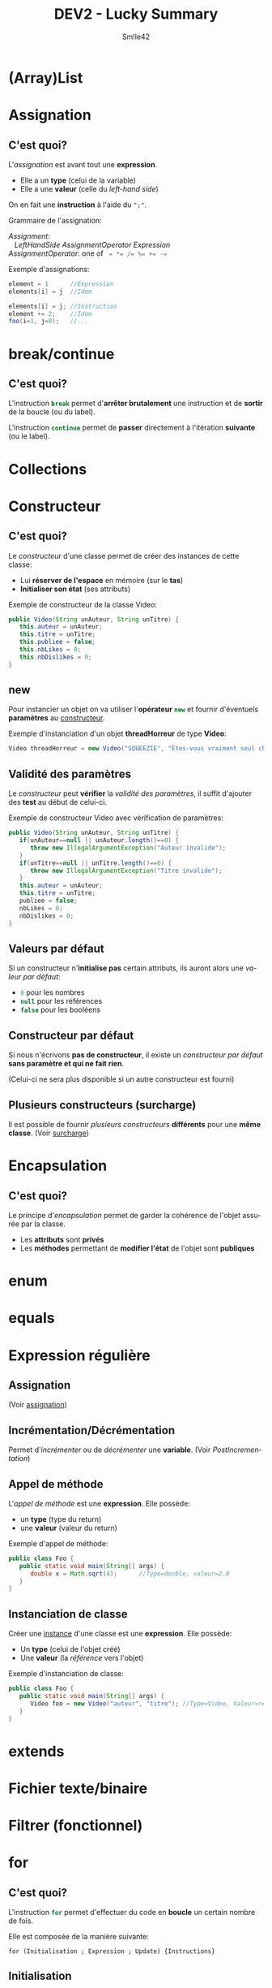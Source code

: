 #+latex_class: luckypdf
#+language: fr
#+title: DEV2 - Lucky Summary
#+author: Sm!le42

* (Array)List
* Assignation
<<Assignation>>
** C'est quoi?
L'/assignation/ est avant tout une *expression*.
- Elle a un *type* \color{luckydarkgray}(celui de la variable)\color{black}
- Elle a une *valeur* \color{luckydarkgray}(celle du /left-hand side/)\color{black}
On en fait une *instruction* à l'aide du =";"=.

Grammaire de l'assignation:
#+begin_verse
/Assignment/:
   /LeftHandSide   AssignmentOperator   Expression/
/AssignmentOperator/: one of \mintinline{java}{ = *= /= %= += -=}
#+end_verse

\color{luckydarkgray}Exemple d'assignations:\color{black}
#+begin_src java :placement [H]
element = 1      //Expression
elements[i] = j  //Idem

elements[i] = j; //Instruction
element += 2;    //Idem
foo(i=1, j=0);   //...
#+end_src
* break/continue
<<break>>
** C'est quoi?
L'instruction \mintinline{java}{break} permet d'*arrêter brutalement* une instruction et de *sortir* de la boucle (ou du label).

L'instruction \mintinline{java}{continue} permet de *passer* directement à l'itération *suivante* (ou le label).
* Collections
* Constructeur
<<Constructeur>>
** C'est quoi?
Le /constructeur/ d'une classe permet de créer des instances de cette classe:
- Lui *réserver de l'espace* en mémoire (sur le *tas*)
- *Initialiser son état* (ses attributs)
\color{luckydarkgray}Exemple de constructeur de la classe Video:\color{black}
#+begin_src java :classname Video :placement [H]
public Video(String unAuteur, String unTitre) {
   this.auteur = unAuteur;
   this.titre = unTitre;
   this.publiee = false;
   this.nbLikes = 0;
   this.nbDislikes = 0;
}
#+end_src
** new
Pour instancier un objet on va utiliser l'*opérateur* \mintinline{java}{new} et fournir d'éventuels *paramètres* au [[Constructeur][constructeur]].

\color{luckydarkgray}Exemple d'instanciation d'un objet *threadHorreur* de type *Video*:\color{black}
#+begin_src java :classname Video :placement [H]
Video threadHorreur = new Video("SQUEEZIE", "Êtes-vous vraiment seul chez vous ?");
#+end_src
** Validité des paramètres
Le /constructeur/ peut *vérifier* la /validité des paramètres/, il suffit d'ajouter des *test* au début de celui-ci.

\color{luckydarkgray}Exemple de constructeur Video avec vérification de paramètres:\color{black}
#+begin_src java :classname Video :placement [H]
public Video(String unAuteur, String unTitre) {
   if(unAuteur==null || unAuteur.length()==0) {
      throw new IllegalArgumentException("Auteur invalide");
   }
   if(unTitre==null || unTitre.length()==0) {
      throw new IllegalArgumentException("Titre invalide");
   }
   this.auteur = unAuteur;
   this.titre = unTitre;
   publiee = false;
   nbLikes = 0;
   nbDislikes = 0;
}
#+end_src
** Valeurs par défaut
Si un constructeur n'*initialise pas* certain attributs, ils auront alors une /valeur par défaut/:
- \mintinline{java}{0} pour les nombres
- \mintinline{java}{null} pour les références
- \mintinline{java}{false} pour les booléens
** Constructeur par défaut
Si nous n'écrivons *pas de constructeur*, il existe un /constructeur par défaut/ *sans paramètre et qui ne fait rien*.

\color{luckydarkgray}(Celui-ci ne sera plus disponible si un autre constructeur est fourni)\color{black}
** Plusieurs constructeurs (surcharge)
Il est possible de fournir /plusieurs constructeurs/ *différents* pour une *même classe*. (Voir [[Surcharge][surcharge]])
* Encapsulation
<<Encapsulation>>
** C'est quoi?
Le principe d'/encapsulation/ permet de garder la cohérence de l'objet assurée par la classe.
- Les *attributs* sont *privés*
- Les *méthodes* permettant de *modifier l'état* de l'objet sont *publiques*
* enum
* equals
* Expression régulière
<<ExpressionsRegulieres>>
** Assignation
(Voir [[Assignation][assignation]])
** Incrémentation/Décrémentation
Permet d'/incrémenter/ ou de /décrémenter/ une *variable*.
(Voir [[Post-incrémentation][PostIncrementation]])
** Appel de méthode
L'/appel de méthode/ est une *expression*. Elle possède:
- un *type* \color{luckydarkgray}(type du return)\color{black}
- une *valeur* \color{luckydarkgray}(valeur du return)\color{black}
\color{luckydarkgray}Exemple d'appel de méthode:\color{black}
#+begin_src java :placement [H]
public class Foo {
   public static void main(String[] args) {
      double x = Math.sqrt(4);      //Type=double, valeur=2.0
   }
}
#+end_src
** Instanciation de classe
Créer une [[Objet][instance]] d'une classe est une *expression*. Elle possède:
- Un *type* \color{luckydarkgray}(celui de l'objet créé)\color{black}
- Une *valeur* \color{luckydarkgray}(la /référence/ vers l'objet)\color{black}
\color{luckydarkgray}Exemple d'instanciation de classe:\color{black}
#+begin_src java :placement [H]
public class Foo {
   public static void main(String[] args) {
      Video foo = new Video("auteur", "titre"); //Type=Video, Valeur=référence
   }
}
#+end_src
* extends
* Fichier texte/binaire
* Filtrer (fonctionnel)
* for
<<for>>
** C'est quoi?
L'instruction \mintinline{java}{for} permet d'effectuer du code en *boucle* un certain nombre de fois.

Elle est composée de la manière suivante:

=for (Initialisation ; Expression ; Update) {Instructions}=
** Initialisation
*Déclaration* et *initialisation* de la variable utilisée pour *compter* le nombre de répétitions.
** Expression
Test de l'expression qui retournera un *booléen*:
- \mintinline{java}{true}: Instructions - Update - ÉvaluationExpression (etc)
- \mintinline{java}{false}: On sort de la boucle
** Update
Mise à jour la *valeur* de la *variable* initialisée lors de l'entrée dans la boucle.
* foreach
<<foreach>>
** C'est quoi?
Permet de *parcourir* un [[Iterer][Iterable]].

Ainsi on peut *parcourir* une collection d'objets *sans devoir connaître le nombre* d'objets à parcourir.

Cette méthode est *plus rapide*, mais:
- *Pas* d'accès à l'indice
- *Impossible* de modifier un élément

\color{luckydarkgray}Exemple d'instruction  =foreach=:\color{black}
#+begin_src java :placement [H]
public void showAuteurs(ArrayList<Video> videos) {
   for(Video video : videos) {                //Pour chaque Video dans videos
      System.out.println(video.getAuteur());  //Affiche l'auteur de la vidéo
   }
}

//Équivalent avec un for classic:
public void showAuteurs(ArrayList<Video> videos) {
   for(int i = 0 ; i < videos.size() ; i++) {
      System.out.println(videos.get(i).getAuteur());
      //On a l'indice i donc on peut éventuellement modifier les données
   }
}
#+end_src
* Grammaire
<<Grammaire>>
** C'est quoi?
La /grammaire/ d'un langage est la *description* des *règles* de ce *langage*.
- Un *mot* (token) doit être légal \color{luckydarkgray}(grammaire lexicale)\color{black}
- Une *séquence de mots* doit être légale \color{luckydarkgray}(grammaire syntaxique)\color{black}
- Le *tout* doit avoir un sens \color{luckydarkgray}(sémantique)\color{black}

La /grammaire/ du *Java* est décrite dans =The Java Language Specification=.

Chaîne de compilation: \color{luckydarkgray}(Du haut vers le bas)\color{black}
#+attr_latex: :align |c| :placement [H]
|-------------------------------------------------------------|
| \textcolor{luckydarkgray}{Programme source}                 |
|-------------------------------------------------------------|
| =Analyse lexicale=                                          |
|-------------------------------------------------------------|
| =Analyse syntaxique=                                        |
|-------------------------------------------------------------|
| =Analyse sémantique=                                        |
|-------------------------------------------------------------|
| \textcolor{luckydarkgray}{Génération de code intermédiaire} |
|-------------------------------------------------------------|
| \textcolor{luckydarkgray}{Optimisation du code}             |
|-------------------------------------------------------------|
| \textcolor{luckydarkgray}{Génération du code}               |
|-------------------------------------------------------------|

** Fonctionnement d'une grammaire
- Symbole de départ
- Règles de productions \color{luckydarkgray}(/productions/)\color{black}
- Symboles terminaux \color{luckydarkgray}(/token/)\color{black}

Un *code* est *correct* s'il peut être *produit* par la grammaire.
** Grammaire lexicale
Des caractères aux mots.
- Les *symboles terminaux* sont les *caractères*
- Les *règles de production* forment les *mots* (/tokens/), *éléments d'entrée* (/inputElements/)

\color{luckydarkgray}(Les commentaires et espaces ne passent pas la phase suivante)\color{black}
** Grammaire syntaxique
Des mots au programme.
- Les *symboles terminaux* sont les *tokens*
- Les *règles de production* permettent de définir ce qu'est un *programme syntaxiquement correct*
#+begin_quote
Parmi les *éléments importants d'un programme*, on retrouve:
- Les *expressions* \color{luckydarkgray}(calculs, possèdent une valeur et un type)\color{black}
- Les *instructions*
- Les *expressions-instructions*
#+end_quote
Certaines *expressions* peuvent *devenir* une *instruction* dès l'ajout du =";"=.
** Exemples de grammaire
\color{luckydarkgray}Grammaire d'un nombre décimal naturel:\color{black}
#+begin_verse
/Nombre/:
   /Chiffre/
   /Chiffre Nombre/
/Chiffre/: one of =0 1 2 3 4 5 6 7 8 9=
#+end_verse

\color{luckydarkgray}Grammaire d'un palindrome binaire:\color{black}
#+begin_verse
/Palindrome/:
   =0=
   =1=
   =00=
   =11=
   =0= /Palindrome/ =1=
   =1= /Palindrome/ =0=
#+end_verse

\color{luckydarkgray}Grammaire de l'instruction =if=:\color{black}
#+begin_verse
/IfThenStatement/:
   =if= (/Expression/) /Statement/
/IfThenElseStatement/:
   =if= (/Expression/) /StatementNoShortIf/ =else= /Statement/
/IfThenElseStatementNoShortIf/:
   =if= (/Expression/) /StatementNoShortIf/ =else= /StatementNoShortIf/
#+end_verse

\color{luckydarkgray}Grammaire de l'instruction =switch case=:\color{black}
#+begin_verse
/SwitchStatement/:
   =switch= (/Expression/) /SwitchBlock/
/SwitchBlock/:
   { {/SwitchBlockStatementGroup/} {/SwitchLabel/}}
/SwitchBlockStatementGroup/:
   /SwitchLabels BlockStatement/
/SwitchLabel/:
   =case= /ConstantExpression/:
   =case= /EnumConstantName/:
   =default :=
#+end_verse

\color{luckydarkgray}Grammaire de l'instruction =while=\color{black}
#+begin_verse
=while= (/Expression/) /Statement/
#+end_verse

\color{luckydarkgray}Grammaire de l'instruction =do-while=\color{black}
#+begin_verse
=do= /Statement/ =while= (/Expression/)
#+end_verse

\color{luckydarkgray}Grammaire de l'instruction =for=:\color{black}
#+begin_verse
/BasicForStatement/:
   =for= /(ForInit ; Expression ; ForUpdate) Statement/
/ForInit/:
   /StatementExpressionList/
   /LocalVariableDeclaration/
/ForUpdate/:
   /StatementExpressionList/
#+end_verse

\color{luckydarkgray}Grammaire d'un =foreach=:\color{black}
#+begin_verse
/EnhancedForStatement/:
   =for= (/Type Identifier/ : /Expression/) /Statement/
#+end_verse
* if
** C'est quoi?
L'instruction \mintinline{java}{if} permet d'exécuter un certain code en fonction d'une *condition*.

\color{luckydarkgray}Exemple de condition =if=}:\color{black}
#+begin_src java :classname Sign :exports both :results pp :placement [H]
public class Sign {
   public static void main(String[] args) {
      int foo = 0;
      System.out.println("Résultat du code:");

      //If-Then-Else
      if (foo < 0) {
         System.out.println("Foo est négatif");            //Ne sera pas exécuté
      } else {
         System.out.println("Foo est positif");
      }

      //If-Then-ElseIf-Else
      if (foo >= 0) {
         System.out.println("Foo est bien positif! *dab*");
      }
      else if (foo < 0) {
         System.out.println("Toujours pas négatif?");      //Ne sera pas exécuté
      } else {
         System.out.println("Heu.. Y a un problème ici!"); //Ne sera pas exécuté
         throw new UnexpectedException("wtf?");            //Ne sera pas exécuté
      }
   }
}
#+end_src
** If complexes
Lorsqu'un ensemble d'instructions =if= devient trop complexe et difficile à lire, on préférera utiliser l'instruction [[switch][=switch-case=]].
* implements
* import
* Itérer (fonctionnel)
<<Iterer>>
* Object
<<Objet>>
** Orienté objet
Un langage /orienté objet/ permet de créer *ses propres types*, liés au problème à résoudre.

*Avantages* de l'/orienté objet/:
\color{luckydarkgreen}
- lisibilité
- compactification
- robustesse
\color{black}
** Un objet c'est quoi?
Un /objet/ est une *instance d'une classe*:
- construit à partir de la définition donnée par la classe
- appartenant au type défini par la classe

\color{luckydarkgray}(Ex: Un objet =threadHorreur= pourrait être une instance de la classe =Video=)\color{black}
*** Caractéristiques
1. *État* \color{luckydarkgray}(*Données* de l'objet, stockées dans des *attributs*)\color{black}
2. *Comportement* \color{luckydarkgray}(Ce que l'on peut faire avec l'objet, en utilisant des *méthodes*)\color{black}

\color{luckydarkgray}
Exemple:
L'objet =threadHorreur= de la classe =Video= pourrait avoir les attributs et méthodes suivants:
#+attr_latex: :align |c| :placement [H]
|-----------------------------------------------|
| threadHorreur: Video                          |
|-----------------------------------------------|
| --auteur="SQUEEZIE"                           |
| --titre="Êtes-vous vraiment seul chez vous ?" |
| --publiee=true                                |
| --nbLikes=581356                              |
| --nbDislikes=4213                             |
|-----------------------------------------------|
| +liker()                                      |
| +disliker()                                   |
| +commenter()                                  |
|-----------------------------------------------|
\color{black}
** Instancier un objet
/Instancier un objet/ c'est le *construire en mémoire* à l'aide d'un [[Constructeur][*constructeur*]]:
- Lui *réserver de l'espace* en mémoire (sur le *tas*)
- *Initialiser son état* (ses attributs)
\color{luckydarkgray}Exemple de constructeur de la classe Video:\color{black}
#+begin_src java :classname Video :placement [H]
public Video(String unAuteur, String unTitre) {
   this.auteur = unAuteur;
   this.titre = unTitre;
   this.publiee = false;
   this.nbLikes = 0;
   this.nbDislikes = 0;
}
#+end_src
*** new
Pour instancier un objet on va utiliser l'*opérateur* \mintinline{java}{new} et fournir d'éventuels *paramètres* au [[Constructeur][constructeur]].

\color{luckydarkgray}Exemple d'instanciation d'un objet *threadHorreur* de type *Video*:\color{black}
#+begin_src java :classname Video :placement [H]
Video threadHorreur = new Video("SQUEEZIE", "Êtes-vous vraiment seul chez vous ?");
#+end_src
** Type référence
Une *classe* est un type /référence/. \color{luckydarkgray}(Comme les tableaux)\color{black}
#+begin_src java :classname Video :placement [H]
Video threadHorreur;
//Référence créée sur la pile

threadHorreur = new Video("SQUEEZIE", "Êtes-vous vraiment seul chez vous ?";
//Objet créé sur le tas
#+end_src
* Objects
* Polymorphisme
* Post-incrémentation
<<PostIncrementation>>
** C'est quoi?
La /post-incrémentation/ lors de l'*évaluation d'une expression*, c'est lorsque cette variable est *incrémentée après* avoir donné sa valeur à l'expression.

\color{luckydarkgray}Exemple de post-incrémentation avec ++:\color{black}
#+begin_src java :classname PostIncr :exports both :results pp :placement [H]
public class PostIncr {
   public static void main(String[] args) {
      int i = 0;
      System.out.println("Résultat du code:");
      System.out.println("  i = " + i);
      System.out.println("i++ = " + (i++)); //Affiche i puis l'incrémente
      System.out.println("  i = " + i);
   }
}
#+end_src
** Pré-décrémentation
La /pré-décrémentation/ est l'inverse de la /post-incrémentation/. La variable va donc être *décrémentée avant* de donner sa valeur à l'expression.

\color{luckydarkgray}Exemple de pré-décrémentation avec --:\color{black}
#+begin_src java :classname PreDecr :exports both :results pp :placement [H]
public class PreDecr {
   public static void main(String[] args) {
      int i = 0;
      System.out.println("Résultat du code:");
      System.out.println("  i = " + i);
      System.out.println("--i = " + (--i)); //Décrémente i puis l'affiche
      System.out.println("  i = " + i);
   }
}
#+end_src
* static
<<Static>>
** C'est quoi?
Le mot-clé \mintinline{java}{static} permet de préciser qu'un *membre* fait référence à la *classe* (et non à une instance) et donc, celui-ci est *partagé* par toutes les instances. 
** Trois types de classes
En Java il existe /trois types de classes/:
- classe *utilitaire* \color{luckydarkgray}(Ex: Math)\color{black}
- classe *"objets"* \color{luckydarkgray}(Ex: String, Scanner...)\color{black}
- classe *mixte*
** Membre static
Un /membre static/:
- fait référence à la *classe* \color{luckydarkgray}(et non à une /instance/)\color{black}
- est partagé par toutes les instances \color{luckydarkgray}(éventuelles)\color{black}
** Attribut static
Un /attribut static/:
- existe en *un seul* exemplaire
- est *initialisé* lors du *chargement* de la classe \color{luckydarkgray}(une seule fois)\color{black}
- est souvent utilisé pour les *constantes*

\color{luckydarkgray}Exemple d'attributs static:\color{black}
#+begin_src java :classname Math :placement [H]
public class Math {
   public static final double PI = 3.141592;
   public static final double E = 2.718281;
}
#+end_src
** Méthode static
Une /méthode static/:
- ne *peut pas accéder* aux membres des instances
- est souvent utilisée pour les méthodes *non objets*

\color{luckydarkgray}Exemple de méthode static:\color{black}
#+begin_src java :placement [H]
public class Outils {
   public static int abs(int nb) {
      return nb < 0 ? -nb : nb; //Retourne la valeur absolue
   }
}
#+end_src
** import static
Un /import static/ créé un *raccourci* pour l'accès aux *membres statiques*.

\color{luckydarkgray}Exemple d'import static:\color{black}
#+begin_src java :placement [H]
import static java.lang.Math.log;
import static java.lang.Math.E;

public class Test {
   public static void main(String[] args) {
      System.out.println(log(E));
   }
}
#+end_src
* Surcharge/redéfinition
<<Surcharge>>
** C'est quoi?
Il est possible d'écrire *plusieurs fois la même méthode* en changeant le *nombre* ou le *type* de ses *paramètres*.

Par exemple on pourrait écrire une méthode =miser()= de *quatre manières différentes*:
- \mintinline{java}{miser()} \color{luckydarkgray}qui mise 10€ au BlackJack par défaut\color{black}
- \mintinline{java}{miser(int mise)} \color{luckydarkgray}qui mise la mise voulue au BlackJack par défaut\color{black}
- \mintinline{java}{miser(String jeu)} \color{luckydarkgray}qui mise 10€ par défaut au jeu voulu\color{black}
- \mintinline{java}{miser(int mise, String jeu)} \color{luckydarkgray}qui mise la mise voulue au jeu voulu\color{black}

\color{luckydarkgray}Exemple des méthodes =miser()=:\color{black}
#+begin_src java :classname Casino :placement [H]
public void miser() {
   miser(10, "BlackJack");
}

public void miser(int mise) {
   miser(mise, "BlackJack");
}

public void miser(String jeu) {
   miser(10, jeu);
}

public void miser(int mise, String jeu) {
   //...
}
#+end_src
* switch
<<switch>>
** C'est quoi?
Un \mintinline{java}{switch case} est l'équivalent d'un ensemble de \mintinline{java}{if then - else if - else}.

\color{luckydarkgray}Exemple d'instruction =switch case=:\color{black}
#+begin_src java :classname Chaussettes :exports both :results pp :placement [H]
public class Chaussettes {
   public static void main(String[] args) {
      int nbChaussettes = 2;

      System.out.println("Résultat du code:");
      switch(nbChaussettes) {
         case 3: //if (nbChaussettes == 3)
            System.out.println("Une de rechange au cas ou ;)");
            break;
         case 2: //else if (nbChaussettes == 2)
            System.out.println("Parfait, tu possèdes une paire.");
            break;
         case 1: //else if (nbChaussettes == 1)
            System.out.println("Tu as une seule chaussette? Pas très pratique..");
            break;
         case 0: //else if (nbChaussettes == 0)
            System.out.println("Zut.. Tu n'as pas de chaussettes");
            break;
         default: //else
            System.out.println("Tu as plus que 3 chaussettes apparemment...");
      }
   }
}
#+end_src
On utilise l'instruction [[break][=break=]] afin de sortir du \mintinline{java}{switch} sans exécuter ce qui suit.

\color{luckydarkgray}S'il n'y avait aucun =break= dans le code précédant, le programme aurait exécuté tout ceci:
- =case 2=
- =case 1=
- =case 0=
- =default=
\color{black}
* Tableau 1D
<<Tableau1D>>
Un /tableau/ est un *type de données* (de type référence).

On peut *créer* un tableau en fournissant:
- Les valeurs
- La taille

\color{luckydarkgray}Exemple de quatre tableaux à une dimension:\color{black}
#+begin_src java :placement [H]
public static void main(String[] args) {
   Video[] videos1;
   Video[] videos2 = new Video[3]; //Tout est initialisé à null
   videos1 = new Video[3];         //Tout est initialisé à null

   videos1[0] = new Video("auteur1", "titre1");
   videos1[1] = new Video("auteur2", "titre2");
   videos2[0] = new Video("auteur3", "titre3");
   videos2[1] = new Video("auteur4", "titre4");

   Video[] videos3;
   Video[] videos4 = /*new Video[]*/ {new Video("auteur5", "titre5"),
                                      new Video("auteur6", "titre6"),
                                      null};
   videos3 = new Video[] {new Video("auteur7", "titre7"),
                          new Video("auteur8", "titre8"),
                          null};
}
#+end_src
* Tableau 2D
<<Tableau2D>>
** C'est quoi?
Un /tableau 2D/ n'est rien d'autre qu'un [[Tableau1D][tableau]] de [[Tableau1D][tableau]].

\color{luckydarkgray}Exemple de trois tableaux à deux dimensions:\color{black}
#+begin_src java :placement [H]
public static void main(String[] args) {
   Video[][] videos;
   videos = new Video[][] {{new Video("aut1", "titr1"), new Video("aut2", "titr2")},
                           {new Video("aut3", "titr3"), new Video("aut4", "titr4")}};
   int[][] pascal = {{1},
                     {1, 1},
                     {1, 2, 1},
                     {1, 3, 3, 1},
                     {1, 4, 6, 4, 1}};

   int[][] sudoku = new int[9][9]; //Tout est initialisé à 0
}
#+end_src
* this/super
<<This>>
** This
/This/ est une *référence à soi-même*.

Elle apparaît dans différents contextes:
- Constructeur \mintinline{java}{this()}
- Attributs \mintinline{java}{this.auteur}
- Méthodes \mintinline{java}{this.liker()}

\color{luckydarkgray}Exemple d'utilisation du mot-clé =this=:\color{black}
#+begin_src java :classname Video :placement [H]
public Video(String unAuteur, String unTitre, boolean publiee) {
   this.auteur = unAuteur;       //"this" facultatif car auteur != unAuteur
   this.titre = unTitre;           //Idem
   this.publiee = publiee;       //"this" important car publiee == publiee
   this.nbLikes = 0;             //"this" facultatif car nbLikes est unique ici
   this.nbDislikes = 0;          //Idem
}

public Video(String unAuteur, String unTitre) {
   this(unAuteur, unTitre, false); //Doit être la 1ère instruction!
}

public void liker() {
   this.addLike();
   System.out.println("Vous avez liké la vidéo");
}

private void addLike() {
   this.nbLikes++;
}
#+end_src
* throw(s)
* toString
<<toString>>
** C'est quoi?
La méthode \mintinline{java}{String toString()}:
- fournit une représentation *textuelle basique* de l'état
- a un *nom standardisé*
- est *appelée automatiquement* par \mintinline{java}{println} ou lors de concaténation
- une *version par défaut* existe, mais n'est *pas intéressante*

\color{luckydarkgray}Exemple d'utilisation de la méthode toString():\color{black}
#+begin_src java :placement [H]
public String toString() {
   return "Auteur: " + this.auteur
        + "Titre: " + this.titre
        + "Est publiée: " + this.publiee
        + "Nombre de likes: " + this.nbLikes
        + "Nombre de dislikes: " + this.nbDislikes; 
}
#+end_src
* Trier
* try-catch
* var
* Var args
* Visibilité
<<Visibilité>>
** C'est quoi?
En Java, chaque *membre* possède un des *quatre types* de visibilité suivants:
- \mintinline{java}{public} \color{luckydarkgray}(Accessible depuis *toutes les classes*)\color{black}
- \mintinline{java}{private} \color{luckydarkgray}(Accessible uniquement depuis la *classe*)\color{black}
- \mintinline{java}{package} \color{luckydarkgray}(Accessible depuis le *package*)\color{black}
- \mintinline{java}{protected} \color{luckydarkgray}(Accessibilité liée à l'*héritage*)\color{black}
* while/do while
<<while>>
** C'est quoi?
Les instructions \mintinline{java}{while} et \mintinline{java}{do while} permettent d'effectuer des *boucles* qui s'exécuteront *tant que* l'expression est *vraie*.

Contrairement aux boucles [[for][=for=]], on peut utiliser les \mintinline{java}{while} et \mintinline{java}{do while} pour effectuer du code à répétition *sans connaître* le nombre de fois à l'avance.

** Différence entre =while= et =do while=
- L'instruction \mintinline{java}{while} va d'abord *vérifier* si l'expression est *vraie*, puis éventuellement *exécuter* le code.
- L'instruction \mintinline{java}{do while} va d'abord *exécuter* le code, puis *vérifier* si l'expression est *vraie*.
\color{luckydarkgray}Exemple de boucles =while= et =do while=:\color{black}
#+begin_src java :classname HelloWorldx7 :exports both :results pp :placement [H]
public class HelloWorldx7 {
   public static void main(String[] args) {
      int i = 0;

      System.out.println("Résultat du code:");
      while (i++ < 3) { //Incrémentation après évaluation de l'expression
         System.out.println("Hello world!");
      }

      System.out.println();

      do {
         System.out.println("Hello world!");
      } while (--i > 0); //Décrémentation avant évaluation de l'expression
   }
}
#+end_src
(Pour comprendre le fonctionnement de =i++= et =--i=, voir [[PostIncrementation][post-incrémentation]])
* Wrapper/boxing

